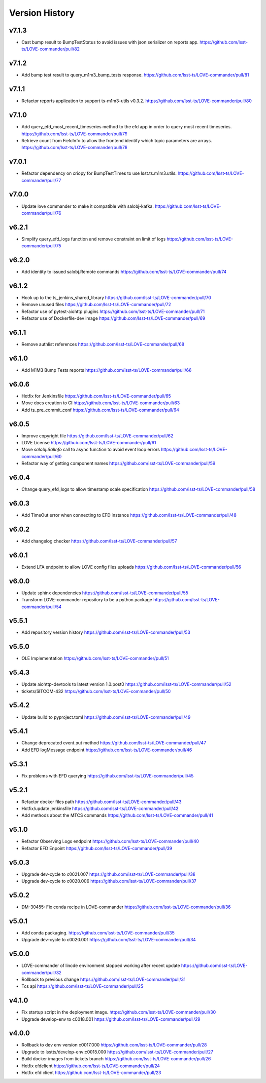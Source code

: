 ===============
Version History
===============

v7.1.3
------

* Cast bump result to BumpTestStatus to avoid issues with json serializer on reports app. `<https://github.com/lsst-ts/LOVE-commander/pull/82>`_

v7.1.2
------

* Add bump test result to query_m1m3_bump_tests response. `<https://github.com/lsst-ts/LOVE-commander/pull/81>`_

v7.1.1
------

* Refactor reports application to support ts-m1m3-utils v0.3.2. `<https://github.com/lsst-ts/LOVE-commander/pull/80>`_

v7.1.0
------

* Add query_efd_most_recent_timeseries method to the efd app in order to query most recent timeseries. `<https://github.com/lsst-ts/LOVE-commander/pull/79>`_
* Retrieve count from FieldInfo to allow the frontend identify which topic parameters are arrays. `<https://github.com/lsst-ts/LOVE-commander/pull/78>`_

v7.0.1
------

* Refactor dependency on criopy for BumpTestTimes to use lsst.ts.m1m3.utils. `<https://github.com/lsst-ts/LOVE-commander/pull/77>`_

v7.0.0
------

* Update love commander to make it compatible with salobj-kafka. `<https://github.com/lsst-ts/LOVE-commander/pull/76>`_

v6.2.1
------

* Simplify query_efd_logs function and remove constraint on limit of logs `<https://github.com/lsst-ts/LOVE-commander/pull/75>`_

v6.2.0
------

* Add identity to issued salobj.Remote commands `<https://github.com/lsst-ts/LOVE-commander/pull/74>`_

v6.1.2
------

* Hook up to the ts_jenkins_shared_library `<https://github.com/lsst-ts/LOVE-commander/pull/70>`_
* Remove unused files `<https://github.com/lsst-ts/LOVE-commander/pull/72>`_
* Refactor use of pytest-aiohttp plugins `<https://github.com/lsst-ts/LOVE-commander/pull/71>`_
* Refactor use of Dockerfile-dev image `<https://github.com/lsst-ts/LOVE-commander/pull/69>`_

v6.1.1
------

* Remove authlist references `<https://github.com/lsst-ts/LOVE-commander/pull/68>`_

v6.1.0
------

* Add M1M3 Bump Tests reports `<https://github.com/lsst-ts/LOVE-commander/pull/66>`_

v6.0.6
------

* Hotfix for Jenkinsfile `<https://github.com/lsst-ts/LOVE-commander/pull/65>`_
* Move docs creation to CI `<https://github.com/lsst-ts/LOVE-commander/pull/63>`_
* Add ts_pre_commit_conf `<https://github.com/lsst-ts/LOVE-commander/pull/64>`_

v6.0.5
------

* Improve copyright file `<https://github.com/lsst-ts/LOVE-commander/pull/62>`_
* LOVE License `<https://github.com/lsst-ts/LOVE-commander/pull/61>`_
* Move `salobj.SalInfo` call to async function to avoid event loop errors `<https://github.com/lsst-ts/LOVE-commander/pull/60>`_
* Refactor way of getting component names `<https://github.com/lsst-ts/LOVE-commander/pull/59>`_

v6.0.4
-------

* Change query_efd_logs to allow timestamp scale specification `<https://github.com/lsst-ts/LOVE-commander/pull/58>`_

v6.0.3
-------

* Add TimeOut error when connecting to EFD instance `<https://github.com/lsst-ts/LOVE-commander/pull/48>`_

v6.0.2
-------

* Add changelog checker `<https://github.com/lsst-ts/LOVE-commander/pull/57>`_


v6.0.1
-------

* Extend LFA endpoint to allow LOVE config files uploads `<https://github.com/lsst-ts/LOVE-commander/pull/56>`_

v6.0.0
-------

* Update sphinx dependencies `<https://github.com/lsst-ts/LOVE-commander/pull/55>`_
* Transform LOVE-commander repository to be a python package `<https://github.com/lsst-ts/LOVE-commander/pull/54>`_

v5.5.1
-------

* Add repository version history `<https://github.com/lsst-ts/LOVE-commander/pull/53>`_

v5.5.0
-------

* OLE Implementation `<https://github.com/lsst-ts/LOVE-commander/pull/51>`_

v5.4.3
-------

* Update aiohttp-devtools to latest version 1.0.post0 `<https://github.com/lsst-ts/LOVE-commander/pull/52>`_
* tickets/SITCOM-432 `<https://github.com/lsst-ts/LOVE-commander/pull/50>`_

v5.4.2
-------

* Update build to pyproject.toml `<https://github.com/lsst-ts/LOVE-commander/pull/49>`_

v5.4.1
-------

* Change deprecated event.put method `<https://github.com/lsst-ts/LOVE-commander/pull/47>`_
* Add EFD logMessage endpoint `<https://github.com/lsst-ts/LOVE-commander/pull/46>`_

v5.3.1
-------

* Fix problems with EFD querying `<https://github.com/lsst-ts/LOVE-commander/pull/45>`_

v5.2.1
-------

* Refactor docker files path `<https://github.com/lsst-ts/LOVE-commander/pull/43>`_
* Hotfix/update jenkinsfile `<https://github.com/lsst-ts/LOVE-commander/pull/42>`_
* Add methods about the MTCS commands `<https://github.com/lsst-ts/LOVE-commander/pull/41>`_

v5.1.0
-------

* Refactor Observing Logs endpoint `<https://github.com/lsst-ts/LOVE-commander/pull/40>`_
* Refactor EFD Enpoint `<https://github.com/lsst-ts/LOVE-commander/pull/39>`_


v5.0.3
-------

* Upgrade dev-cycle to c0021.007 `<https://github.com/lsst-ts/LOVE-commander/pull/38>`_
* Upgrade dev-cycle to c0020.006 `<https://github.com/lsst-ts/LOVE-commander/pull/37>`_

v5.0.2
-------

* DM-30455: Fix conda recipe in LOVE-commander `<https://github.com/lsst-ts/LOVE-commander/pull/36>`_

v5.0.1
-------

* Add conda packaging. `<https://github.com/lsst-ts/LOVE-commander/pull/35>`_
* Upgrade dev-cycle to c0020.001 `<https://github.com/lsst-ts/LOVE-commander/pull/34>`_

v5.0.0
-------

* LOVE-commander of linode environment stopped working after recent update `<https://github.com/lsst-ts/LOVE-commander/pull/32>`_
* Rollback to previous change `<https://github.com/lsst-ts/LOVE-commander/pull/31>`_
* Tcs api `<https://github.com/lsst-ts/LOVE-commander/pull/25>`_

v4.1.0
-------

* Fix startup script in the deployment image. `<https://github.com/lsst-ts/LOVE-commander/pull/30>`_
* Upgrade develop-env to c0018.001 `<https://github.com/lsst-ts/LOVE-commander/pull/29>`_


v4.0.0
-------

* Rollback to dev env version c0017.000 `<https://github.com/lsst-ts/LOVE-commander/pull/28>`_
* Upgrade to lsstts/develop-env:c0018.000 `<https://github.com/lsst-ts/LOVE-commander/pull/27>`_
* Build docker images from tickets branch `<https://github.com/lsst-ts/LOVE-commander/pull/26>`_
* Hotfix efdclient `<https://github.com/lsst-ts/LOVE-commander/pull/24>`_
* Hotfix efd client `<https://github.com/lsst-ts/LOVE-commander/pull/23>`_
